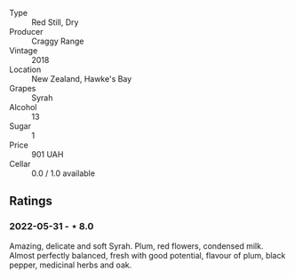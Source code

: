 #+attr_html: :class wine-main-image
[[file:/images/1e/c23f8f-3d80-42b5-88ea-e07543a1471c/2021-12-27-17-31-44-IMG-4688.webp]]

- Type :: Red Still, Dry
- Producer :: Craggy Range
- Vintage :: 2018
- Location :: New Zealand, Hawke's Bay
- Grapes :: Syrah
- Alcohol :: 13
- Sugar :: 1
- Price :: 901 UAH
- Cellar :: 0.0 / 1.0 available

** Ratings

*** 2022-05-31 - ⋆ 8.0

Amazing, delicate and soft Syrah. Plum, red flowers, condensed milk. Almost perfectly balanced, fresh with good potential, flavour of plum, black pepper, medicinal herbs and oak.

